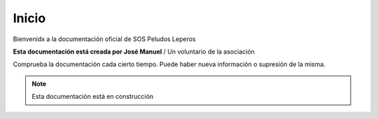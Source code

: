 Inicio
===================================

Bienvenidx a la documentación oficial de SOS Peludos Leperos

**Esta documentación está creada por José Manuel** / Un voluntario de la asociación

Comprueba la documentación cada cierto tiempo. Puede haber nueva información o supresión de la misma.

.. note::

   Esta documentación está en construcción

